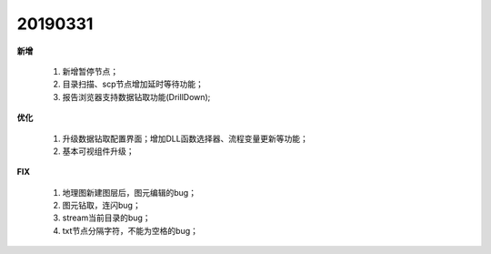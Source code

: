 .. _logs:

20190331
======================
**新增** 

  #. 新增暂停节点；
  #. 目录扫描、scp节点增加延时等待功能；
  #. 报告浏览器支持数据钻取功能(DrillDown);
  
**优化** 

  #. 升级数据钻取配置界面；增加DLL函数选择器、流程变量更新等功能；
  #. 基本可视组件升级；
  
**FIX** 
 
  #. 地理图新建图层后，图元编辑的bug；
  #. 图元钻取，连闪bug；
  #. stream当前目录的bug；
  #. txt节点分隔字符，不能为空格的bug；

